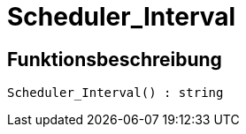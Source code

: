 = Scheduler_Interval
:keywords: Scheduler_Interval
:index: false

//  auto generated content Wed, 05 Jul 2017 23:29:15 +0200
== Funktionsbeschreibung

[source,plenty]
----

Scheduler_Interval() : string

----

